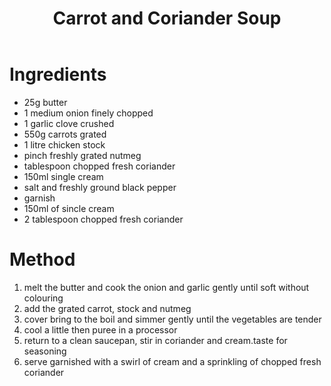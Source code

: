 #+TITLE: Carrot and Coriander Soup
#+ROAM_TAGS: @soup @recipe

* Ingredients

- 25g butter
- 1 medium onion finely chopped
- 1 garlic clove crushed
- 550g carrots grated
- 1 litre chicken stock
- pinch freshly grated nutmeg
- tablespoon chopped fresh coriander
- 150ml single cream
- salt and freshly ground black pepper
- garnish
- 150ml of sincle cream
- 2 tablespoon chopped fresh coriander

* Method

1. melt the butter and cook the onion and garlic gently until soft without colouring
2. add the grated carrot, stock and nutmeg
3. cover bring to the boil and simmer gently until the vegetables are tender
4. cool a little then puree in a processor
5. return to a clean saucepan, stir in coriander and cream.taste for seasoning
6. serve garnished with a swirl of cream and a sprinkling of chopped fresh coriander
